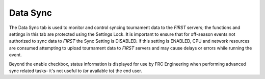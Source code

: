 .. _settings-data-sync:

Data Sync
===========

.. image:: images/data-sync-0.png

The Data Sync tab is used to monitor and control syncing tournament data to the *FIRST* servers; the functions and settings in this tab are protected using the Settings Lock. It is important to ensure that for off-season events not authorized to sync data to *FIRST* the Sync Setting is DISABLED. If this setting is ENABLED, CPU and network resources are consumed attempting to upload tournament data to *FIRST* servers and may cause delays or errors while running the event.

Beyond the enable checkbox, status information is displayed for use by FRC Engineering when performing advanced sync related tasks- it's not useful to (or available to) the end user.
